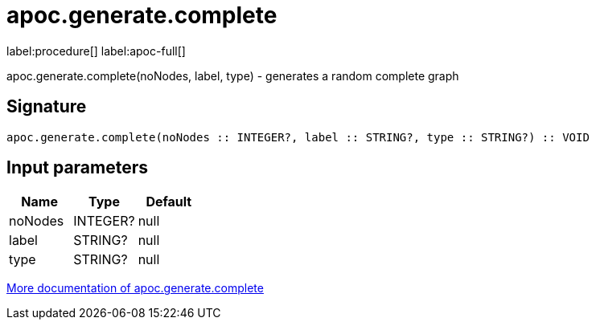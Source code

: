 ////
This file is generated by DocsTest, so don't change it!
////

= apoc.generate.complete
:description: This section contains reference documentation for the apoc.generate.complete procedure.

label:procedure[] label:apoc-full[]

[.emphasis]
apoc.generate.complete(noNodes, label, type) - generates a random complete graph

== Signature

[source]
----
apoc.generate.complete(noNodes :: INTEGER?, label :: STRING?, type :: STRING?) :: VOID
----

== Input parameters
[.procedures, opts=header]
|===
| Name | Type | Default 
|noNodes|INTEGER?|null
|label|STRING?|null
|type|STRING?|null
|===

xref::graph-updates/graph-generators.adoc[More documentation of apoc.generate.complete,role=more information]

